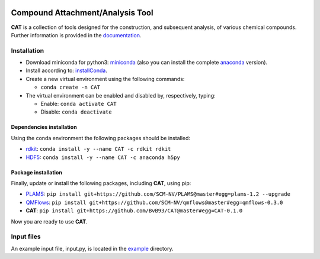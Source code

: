 
.. image:: https://travis-ci.org/BvB93/CAT.svg?branch=master
   :target: https://travis-ci.org/BvB93/CAT
.. image:: https://readthedocs.org/projects/cat/badge/?version=latest
   :target: https://cat.readthedocs.io/en/latest
.. image:: https://img.shields.io/badge/python-3.6-blue.svg
   :target: https://www.python.org

#################################
Compound Attachment/Analysis Tool
#################################

**CAT** is a collection of tools designed for the construction, and subsequent analysis, of various chemical compounds.
Further information is provided in the documentation_.

Installation
============

- Download miniconda for python3: miniconda_ (also you can install the complete anaconda_ version).

- Install according to: installConda_. 

- Create a new virtual environment using the following commands:

  - ``conda create -n CAT`` 

- The virtual environment can be enabled and disabled by, respectively, typing:

  - Enable: ``conda activate CAT`` 
  
  - Disable: ``conda deactivate``
    
    
.. _dependecies:

Dependencies installation
-------------------------

Using the conda environment the following packages should be installed:    

- rdkit_: ``conda install -y --name CAT -c rdkit rdkit``

- HDF5_: ``conda install -y --name CAT -c anaconda h5py``
    
    
.. _installation:

Package installation
--------------------
Finally, update or install the following packages, including **CAT**, using pip:

- PLAMS_: ``pip install git+https://github.com/SCM-NV/PLAMS@master#egg=plams-1.2 --upgrade``
   
- QMFlows_: ``pip install git+https://github.com/SCM-NV/qmflows@master#egg=qmflows-0.3.0``
   
- **CAT**: ``pip install git+https://github.com/BvB93/CAT@master#egg=CAT-0.1.0``

Now you are ready to use **CAT**. 

Input files
============

An example input file, input.py, is located in the example_ directory.

.. _documentation: https://cat.readthedocs.io/en/latest/
.. _miniconda: http://conda.pydata.org/miniconda.html
.. _anaconda: https://www.continuum.io/downloads
.. _installConda: https://docs.anaconda.com/anaconda/install/
.. _HDF5: http://www.h5py.org/ 
.. _here: https://www.python.org/downloads/
.. _rdkit: http://www.rdkit.org
.. _PLAMS: https://github.com/SCM-NV/PLAMS
.. _QMFlows: https://github.com/SCM-NV/qmflows
.. _example: https://github.com/BvB93/CAT/tree/master/CAT/examples
